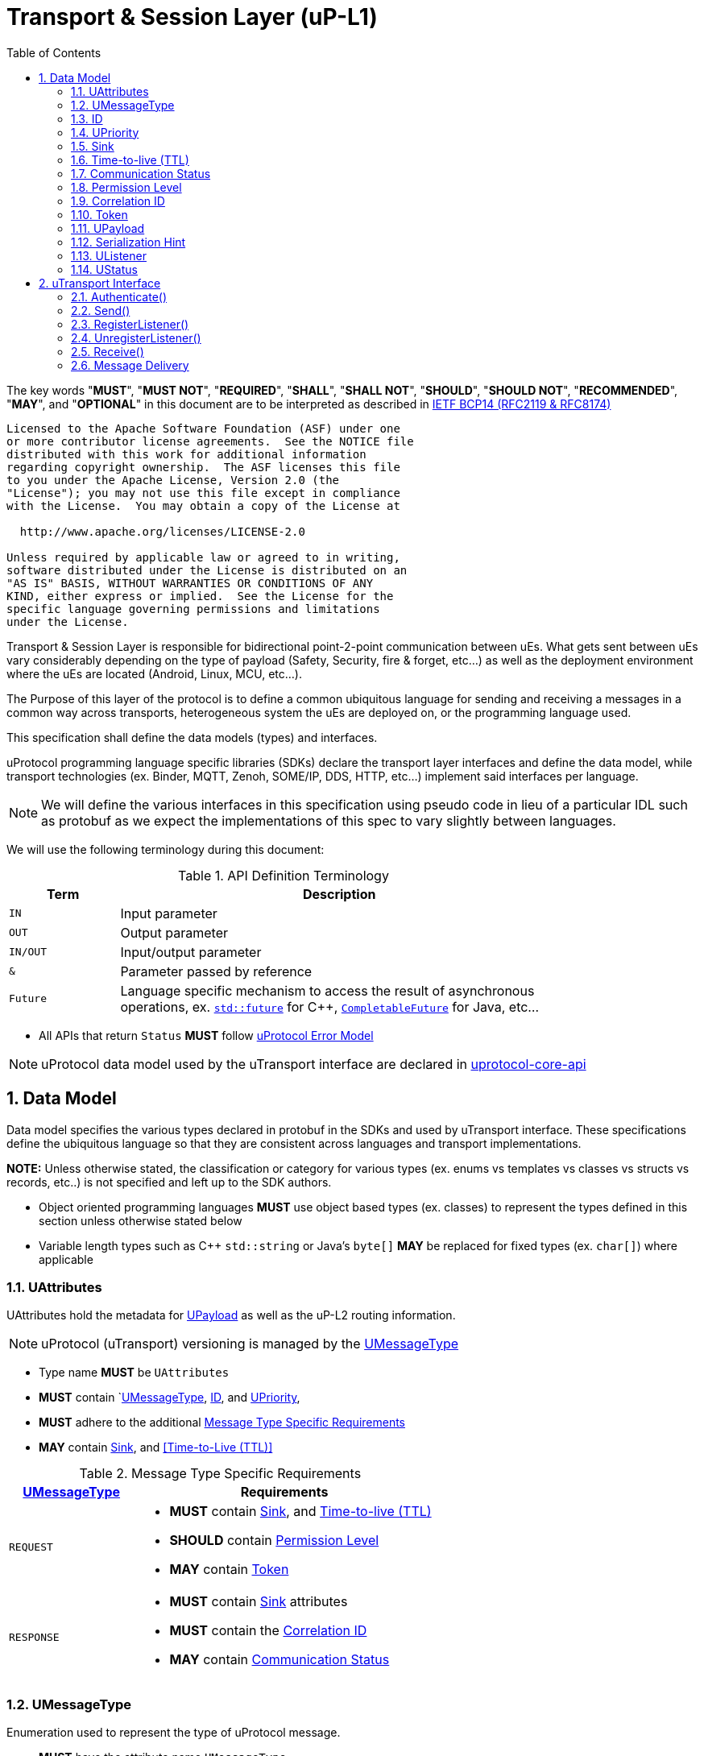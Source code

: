 = Transport & Session Layer (uP-L1)
:toc:
:sectnums:

The key words "*MUST*", "*MUST NOT*", "*REQUIRED*", "*SHALL*", "*SHALL NOT*", "*SHOULD*", "*SHOULD NOT*", "*RECOMMENDED*", "*MAY*", and "*OPTIONAL*" in this document are to be interpreted as described in https://www.rfc-editor.org/info/bcp14[IETF BCP14 (RFC2119 & RFC8174)]

----
Licensed to the Apache Software Foundation (ASF) under one
or more contributor license agreements.  See the NOTICE file
distributed with this work for additional information
regarding copyright ownership.  The ASF licenses this file
to you under the Apache License, Version 2.0 (the
"License"); you may not use this file except in compliance
with the License.  You may obtain a copy of the License at

  http://www.apache.org/licenses/LICENSE-2.0

Unless required by applicable law or agreed to in writing,
software distributed under the License is distributed on an
"AS IS" BASIS, WITHOUT WARRANTIES OR CONDITIONS OF ANY
KIND, either express or implied.  See the License for the
specific language governing permissions and limitations
under the License.
----


Transport & Session Layer is responsible for bidirectional point-2-point communication between uEs. What gets sent between uEs vary considerably depending on the type of payload (Safety, Security, fire & forget, etc...) as well as the deployment environment where the uEs are located (Android, Linux, MCU, etc...). 

The Purpose of this layer of the protocol is to define a common ubiquitous language for sending and receiving a messages in a common way across transports, heterogeneous system the uEs are deployed on, or the programming language used. 

This specification shall define the data models (types) and interfaces.

uProtocol programming language specific libraries (SDKs) declare the transport layer interfaces and define the data model, while transport technologies (ex. Binder, MQTT, Zenoh, SOME/IP, DDS, HTTP, etc...) implement said interfaces per language. 

NOTE: We will define the various interfaces in this specification using pseudo code in lieu of a particular IDL such as protobuf as we expect the implementations of this spec to vary slightly between languages. 

We will use the following terminology during this document:

.API Definition Terminology
[width="80%",cols="20%,80%"]
|===
|Term | Description

| `IN` | Input parameter
| `OUT`| Output parameter
| `IN/OUT` | Input/output parameter
| `&` | Parameter passed by reference
| `Future` | Language specific mechanism to access the result of asynchronous operations, ex. https://en.cppreference.com/w/cpp/thread/future[`std::future`] for C++, https://docs.oracle.com/javase/8/docs/api/java/util/concurrent/CompletableFuture.html[`CompletableFuture`] for Java, etc...

|===

 * All APIs that return `Status` *MUST* follow link:../basics/error_model.adoc[uProtocol Error Model]


NOTE: uProtocol data model used by the uTransport interface are declared in https://github.com/eclipse-uprotocol/uprotocol-core-api[uprotocol-core-api]

== Data Model

Data model specifies the various types declared in protobuf in the SDKs and used by uTransport interface.
These specifications define the ubiquitous language so that they are consistent across languages and transport implementations. 

*NOTE:* Unless otherwise stated, the classification or category for various types (ex. enums vs templates vs classes vs structs vs records, etc..) is not specified and left up to the SDK authors.

* Object oriented programming languages *MUST* use object based types (ex. classes) to represent the types defined in this section unless otherwise stated below

* Variable length types such as C++ `std::string` or Java's `byte[]` *MAY* be replaced for fixed types (ex. `char[]`) where applicable


=== UAttributes

UAttributes hold the metadata for <<UPayload>> as well as the uP-L2 routing information. 

NOTE: uProtocol (uTransport) versioning is managed by the <<UMessageType>>  

 * Type name *MUST* be `UAttributes`
 * *MUST* contain `<<UMessageType>>, <<ID>>, and <<UPriority>>,
 * *MUST* adhere to the additional <<messagetype-requirements>>
 * *MAY* contain <<Sink>>, and <<Time-to-Live (TTL)>> 

.Message Type Specific Requirements
[#messagetype-requirements,width="100%",cols="30%,70%"] 
|===
| <<UMessageType>> | Requirements

| `REQUEST`
a| 
 * *MUST* contain <<Sink>>, and <<Time-to-live (TTL)>>
 * *SHOULD* contain <<Permission Level>>
 * *MAY* contain <<Token>>

| `RESPONSE`
a|
 * *MUST* contain <<Sink>> attributes
 * *MUST* contain the <<Correlation ID>>
 * *MAY* contain <<Communication Status>>

|===


=== UMessageType
Enumeration used to represent the type of uProtocol message. 

 * *MUST* have the attribute name `UMessageType`
 * *MUST* be an enumeration
 * *MUST* use nomenclature definitions from  <<message-type>>
 * *SHOULD* be an enum

.uP-L1 API Definition
[#message-type,width="100%",cols="15%,15%,15%,55%"]

|===
| Type | String | Integer | Description

| *PUBLISH*
| `pub.v1`
|0
|Send a multicast publication (1:many) or 1:1 notification to a topic

| *REQUEST*
| `req.v1`
|1
|Send a request to a topic

| *RESPONSE*
| `res.v1`
|2
|Send a response to a request

|===


=== ID

The ID is used to correlate request and response messages as well as provide timestamp information for message sent or received. The ID is generated by the sender and *MUST* be unique for each message.

* *MUST* adhere to link:../basics/uuid.adoc[uProtocol UUID requirements]
* Variable name *MUST* be `id`


=== UPriority
Type used to define link:../basics/qos.adoc[uProtocol Prioritization classifications]. 

 * Type name *MUST* be `UPriority`
 * *MUST* use nomenclature definitions from  <<priority-levels>>
 * *SHOULD* be an enum

.UPriority Levels
[#priority-levels,width="100%",cols="30%,10%,10%,50%"]
|===
| Type | String | Integer | Description

| *LOW*
|`CS0`
|0
|Low UPriority. No bandwidth assurance

| *STANDARD*
|`CS1`
|1
|Standard, undifferentiated application

| *OPERATIONS*
|`CS2`
|2
|Operations, Administration, and Management

| *MULTIMEDIA STREAMING*
|`CS3`
|3
|Multimedia Streaming

| *REALTIME INTERACTIVE*
|`CS4`
|4
|Realtime Interactive

| *SIGNALING*
|`CS5`
|5
|Signaling

| *NETWORK CONTROL*
|`CS6`
|6
|Network Control

|===


=== Sink

Sink is the destination link:../basics/uri.adoc[UUri] for a message. Sink is used for unicast message types using in notification and RPC patterns.

* Type *MUST* be link:../basics/uri.adoc[UUri] 
* Variable name *MUST* be `sink`


=== Time-to-live (TTL)

How long this message should live for after it was generated (in milliseconds). Event expires when:

stem:[t_current > t_{id} + ttl]

* *MUST* be a positive integer value
* *MUST* fit in a 32-bit integer
* Variable name *MUST* be `ttl`
* When not present, or value is 0, message *MUST NOT* time out


=== Communication Status

Communication error attribute populated by uP-L2 dispatchers only when an error has occurred in the delivery of RPC request or response events.
The contents of this attribute, if present, is the unsigned integer representation of https://github.com/googleapis/googleapis/blob/master/google/rpc/code.proto[google.rpc.Code]

* *MUST* be a positive integer value
* *MUST* fit in a 32-bit integer
* Variable name *MUST* be `commstatus`


=== Permission Level
Source (senders) uE permission level as defined in link:../up-l2/permissions.adoc#_code_based_access_permissions_caps[Code-Based uE Access Permissions (CAPs)]

* *MUST* be a positive integer value
* *MUST* fit in a 32-bit integer
* Variable name *MUST* be `plevel`


=== Correlation ID

The correlation ID is sent in response messages to correlate to the reque*st. 

* *MUST* adhere to link:../basics/uuid.adoc[uProtocol UUID requirements]
* Variable name *MUST* be `reqid`


=== Token
Access token as defined in per link:../up-l2/permissions.adoc#_token_based_access_permissionstaps[Token-Based uE Access Permissions (TAPs)]

* Variable name *MUST* be `token` 
* *MUST* store the raw token data (ex. bytes) and the size
* *MAY* be of type `String` for Java, or `std::vector<uint8_t>` for C++


=== UPayload

UPayload is a container for the uP-L3 application layer data to be transmitted between uEs. The UPayload structure contains the data itself (either a reference or value), the size of the data, and a hint to indicate the serialization format (if any) of the data. 

 * `data` *MUST* contain the address to the payload and `size` contains the actual data size

If `data` primitive object includes size parameter then the `size` attribute can be ommitted from the UPayload type (ex. `byte[]` for Java):


=== Serialization Hint

Serialization hint is used to indicate the format of the payload. 

 * Type name *MUST* be `USerializationHint`
 * *MUST* be an enumeration
 * *MUST* use nomenclature definitions from  <<serialization-hint-types>>
 * *SHOULD* be an enum


.Serialization Hint Types
[#serialization-hint,width="100%",cols="20%,35%,10%,40%"]
|===
| Field Name | String | Integer | Description

|UNKNOWN
|`""` (empty string)
|0
| The serialization hint was not passed or set

|PROTOBUF
|`application/x-protobuf`
|1
|https://developers.google.com/protocol-buffers[Google Protocol Buffers]

|JSON
|`application/json`
|2
|https://www.json.org/[JSON]

|SOMEIP
|`application/x-someip`
|3
|https://www.autosar.org/fileadmin/user_upload/standards/foundation/1-0/AUTOSAR_PRS_SOMEIPProtocol.pdf[SOME/IP]

|RAW
|`application/octet-stream`
|4
|Raw binary data (not serialized) and passed by value

|TEXT
|`text/plain;charset=UTF-8`
|5
| UTF-8 Text data

 * MUST be supported by Languages that support shared memory copies (ex. C++ & Rust)
|===


=== UListener

`UListener` is an interface used for receiving messages by the client uE from the uTransport layer. Listeners are used for receiving messages asynchronously by the uTransport layer.  

  * Type name *MUST* be `UListener`
  * *MUST* contain the method `UStatus onReceive(link:../basics/uri.adoc[UUri]&, <<UPayload>>&, <<UAttributes>>&)` that is called by the Transport to notify (callback) the client

=== UStatus

An interface used to return the status of the uTransport API calls.

  * Type name *MUST* be `UStatus`
  * *MUST* contain the method `int getCode()` that returns the status code per the link:../basics/error_model.adoc[uProtocol Error Model]
  * *MUST* contain the method `string getMessage()` that returns the status message 



== uTransport Interface

The transport layer API responsible for point-2-point communication. The interface provides common functionality across all transport implementations.

* *MUST* implement all APIs defined in this section

=== Authenticate()

API used to verify the identity of the calling uE by confirming that the passed <<UEntity>> matches that of the transport layer specific identity required for link:../up-l2/permissions.adoc[Code-Based Access Permissions (CAPs)]. 

`OUT <<UStatus>> authenticate(IN <<UEntity>>)`

==== Parameters
.Register Parameters
[width="100%",cols="20%,80%"]
|===
|Parameter | Description

| `UEntity`
| uProtocol UEntity name and version used for identification verification

|===

 * *MUST* be called before any other uTransport APIs
 * *MUST* be idempotent, subsequent calls to the API return the same value
 * *MUST* authenticate client uE identity by ensuring that the <<UEntity>> matches the transport specific identity mechanism. 
 * Non authenticated uEs *MUST* be returned `UNAUTHENTICATED` status code


=== Send()

Publish/send <<UPayload>> and <<UAttributes>> to a link:../basics/uri.adoc[UUri] (topic). 


Communication protocols (a.k.a. uProtocol Transports) define their own Protocol Data Unit (PDU) that comprises of header and payload. Some transports header parameters map already to uProtocol <<UAttributes>>. Sending <<UAttributes>> in the transport's payload as well as in the header increases overhead for little to no gain. To address this issue,  <<Send()>> allows flexibility for uTransport implementers to define however they see fit what gets mapped into their transport header vs payload. 

For example, if HartleyTransport can map only <<UPriority>> to its PDU header, then HartleyTransport would define a PDU payload type that includes <<UPayload>> and all the other <<UAttributes>> and send that new type in its PDU payload such that the receiver will not loose any metadata. 

The API signature:

`OUT <<UStatus>> send(IN/OUT link:../basics/uri.adoc[UUri&], IN <<UPayload>>&, IN <<UAttributes>>&)`

==== Parameters
.Send Parameters
[width="100%",cols="20%,80%"]
|===
|Parameter | Description

| link:../basics/uri.adoc[UUri]

| Destination for the <<UPayload>>

| <<UPayload>>
a| Data to be sent

 * *MUST* be passed by reference

| <<UAttributes>>
a| <<UPayload>> metadata

 * *MUST* be passed by reference

|===

 * All <<UAttribute>> metadata *MUST* be preserved during transmission and available to the receiver
 * *MUST* not manipulate the <<UPayload>> data during transmission
 * Transport *MAY* modify the link:../basics/uri.adoc[UUri&] to set the transportId 

=== RegisterListener()

Register a <<UListener>> to receive message(s) for a given link:../basics/uri.adoc[UUri] (topic). This API is used to implement the _push_ <<Delivery Method>>.

API Signature: 

`OUT <<UStatus>> registerListener(IN link:../basics/uri.adoc[UUri], IN <<UListener>>&)`


 * *MUST* support registering more than one listener per topic
 * *MUST* support registering more than one topic per listener
 * Transport implementations *MUST* declare the maximum number of listeners per topic that it can support. If the maximum number of listeners is reached, the transport *MUST* return `RESOURCE_EXHAUSTED` status code


==== Parameters
.RegisterListener Parameters
[width="100%",cols="20%,80%"]
|===
|Parameter | Description

| link:../basics/uri.adoc[UUri]
| Topic to register the listener for

| <<UListener>>
| Listener to be registered

|===


=== UnregisterListener()

API used to unregister a <<UListener>> for a given topic.

API Signature: 

`OUT <<UStatus>> unregisterListener(IN link:../basics/uri.adoc[UUri], IN <<UListener>>&)`

==== Parameters
.UnregisterListener Parameters
[width="70%",cols="20%,80%"]
|===
|Parameter | Description

| link:../basics/uri.adoc[UUri]
| Topic to unregister the listener for

| <<UListener>>
| Listener to be unregistered

|===


=== Receive()

Implements the _pull_ <<Delivery Method>> to fetch a message from the transport for a given link:../basics/uri.adoc[UUri] (topic).

`OUT <<UStatus>> receive(IN link:../basics/uri.adoc[UUri], OUT <<UPayload>>&, OUT <<UAttributes>>&)`

==== Parameters
.Receive Parameters
[width="100%",cols="20%,80%"]
|===
|Parameter | Description

| link:../basics/uri.adoc[UUri]
| Topic to receive the message from

| <<UPayload>>
a| Data received

 * *MUST* be passed by reference

| <<UAttributes>>
a| Message metadata

 * *MUST* be passed by reference

|===

 * *MUST* return `NOT_FOUND` if there are no messages for the given topic


=== Message Delivery

==== Policy

* Transport *MUST* support https://www.cloudcomputingpatterns.org/at_least_once_delivery/[*At-least-once delivery policy*], this means that a sender *MUST* have a way to guarantee that the CE was successfully received by the Receiver (through the returned <<UStatus>>)
* Transport *MUST* support retransmission of CEs that are no able to be sent

If the uP-L1 transport layer is above https://en.wikipedia.org/wiki/OSI_model[OSI Session layer 5]:

* *MUST* use Transmission Control Protocols (TCP) and *MUST NOT* User Datagram Protocol (UDP) for message delivery

==== Delivery Method

* Transport *MUST* support either _push_ or _pull_ delivery method
* *MAY* support both _push_ or _pull_ CE delivery methods between uEs
* Delivery method *SHOULD* be known by uEs at design time
* Receivers *MAY* select which delivery method they prefer if the transport between sender and receiver supports more than one delivery method

NOTE: Delivery method advertising shall be defined later
